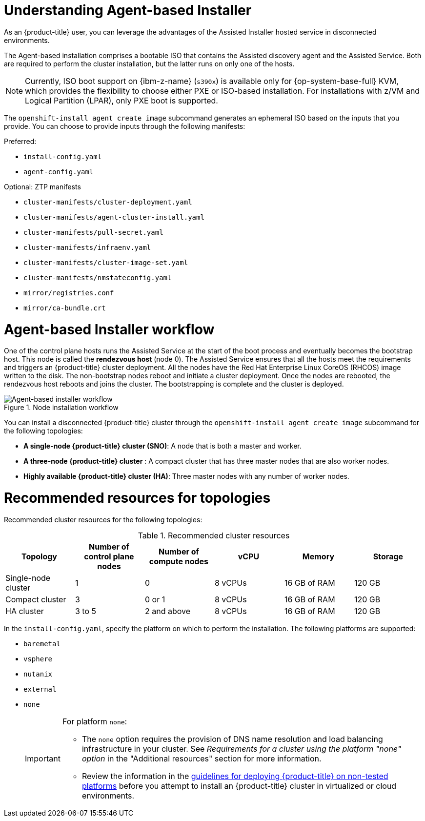 // Module included in the following assemblies:
//
// * installing/installing_with_agent_bases_installer/preparing-to-install-with-agent-based-installer.adoc

:_mod-docs-content-type: CONCEPT
[id="understanding-agent-install_{context}"]
= Understanding Agent-based Installer
As an {product-title} user, you can leverage the advantages of the Assisted Installer hosted service in disconnected environments.

The Agent-based installation comprises a bootable ISO that contains the Assisted discovery agent and the Assisted Service. Both are required to perform the cluster installation, but the latter runs on only one of the hosts.

[NOTE]
====
Currently, ISO boot support on {ibm-z-name} (`s390x`) is available only for {op-system-base-full} KVM, which provides the flexibility to choose either PXE or ISO-based installation. For installations with z/VM and Logical Partition (LPAR), only PXE boot is supported.
====

The `openshift-install agent create image` subcommand generates an ephemeral ISO based on the inputs that you provide. You can choose to provide inputs through the following manifests:

Preferred:

* `install-config.yaml`
* `agent-config.yaml`

Optional: ZTP manifests

* `cluster-manifests/cluster-deployment.yaml`
* `cluster-manifests/agent-cluster-install.yaml`
* `cluster-manifests/pull-secret.yaml`
* `cluster-manifests/infraenv.yaml`
* `cluster-manifests/cluster-image-set.yaml`
* `cluster-manifests/nmstateconfig.yaml`
* `mirror/registries.conf`
* `mirror/ca-bundle.crt`

[id="agent-based-installer-workflow_{context}"]
= Agent-based Installer workflow
One of the control plane hosts runs the Assisted Service at the start of the boot process and eventually becomes the bootstrap host. This node is called the *rendezvous host* (node 0).
The Assisted Service ensures that all the hosts meet the requirements and triggers an {product-title} cluster deployment. All the nodes have the Red Hat Enterprise Linux CoreOS (RHCOS) image written to the disk. The non-bootstrap nodes reboot and initiate a cluster deployment.
Once the nodes are rebooted, the rendezvous host reboots and joins the cluster. The bootstrapping is complete and the cluster is deployed.

.Node installation workflow
image::agent-based-installer-workflow.png[Agent-based installer workflow]

You can install a disconnected {product-title} cluster through the `openshift-install agent create image` subcommand for the following topologies:

* **A single-node {product-title} cluster (SNO)**: A node that is both a master and worker.
* **A three-node {product-title} cluster** : A compact cluster that has three master nodes that are also worker nodes.
* **Highly available {product-title} cluster (HA)**: Three master nodes with any number of worker nodes.

[id="agent-based-installer-recommended-resources_{context}"]
= Recommended resources for topologies

Recommended cluster resources for the following topologies:

.Recommended cluster resources
[options="header"]
|====
|Topology|Number of control plane nodes|Number of compute nodes|vCPU|Memory|Storage
|Single-node cluster|1|0|8 vCPUs|16 GB of RAM| 120 GB
|Compact cluster|3|0 or 1|8 vCPUs|16 GB of RAM|120 GB
|HA cluster|3 to 5|2 and above |8 vCPUs|16 GB of RAM|120 GB
|====

// These supported platforms are also documented in nodes/nodes/nodes-nodes-adding-node-iso.adoc and installation-configuration-parameters.adoc

In the `install-config.yaml`, specify the platform on which to perform the installation. The following platforms are supported:

* `baremetal`
* `vsphere`
* `nutanix`
* `external`
* `none`
+
[IMPORTANT]
====
For platform `none`:

* The `none` option requires the provision of DNS name resolution and load balancing infrastructure in your cluster. See _Requirements for a cluster using the platform "none" option_ in the "Additional resources" section for more information.

* Review the information in the link:https://access.redhat.com/articles/4207611[guidelines for deploying {product-title} on non-tested platforms] before you attempt to install an {product-title} cluster in virtualized or cloud environments.
====
